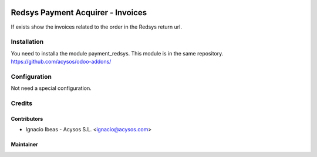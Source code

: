 .. image:: https://img.shields.io/badge/licence-AGPL--3-blue.svg
   :target: http://www.gnu.org/licenses/agpl-3.0-standalone.html
   :alt: License: AGPL-3

=============================================
Redsys Payment Acquirer - Invoices
=============================================

If exists show the invoices related to the order in the Redsys return url.

Installation
============

You need to installa the module payment_redsys. This module is in the same repository.
https://github.com/acysos/odoo-addons/

Configuration
=============

Not need a special configuration.


Credits
=======

Contributors
------------

* Ignacio Ibeas - Acysos S.L. <ignacio@acysos.com>


Maintainer
----------

.. image:: https://acysos.com/website_logo.png
   :alt: Acysos S.L.
   :target: https://www.acysos.com
